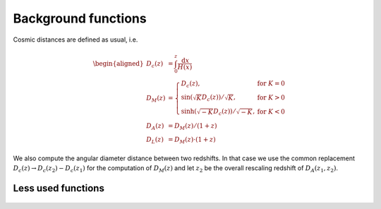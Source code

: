 Background functions
--------------------

Cosmic distances are defined as usual, i.e.

.. math::
   \begin{aligned}
   D_c(z) &= \int_0^z \frac{\mathrm{d}x}{H(x)} \\
   D_M(z) &= \left\{\begin{array}{lr} D_c(z), & \text{for } K=0\\
        \sin(\sqrt{K}D_c(z))/\sqrt{K}, & \text{for } K>0\\
        \sinh(\sqrt{-K}D_c(z))/\sqrt{-K}, & \text{for } K<0
        \end{array}\right. \\
   D_A(z) &= D_M(z) / (1+z) \\
   D_L(z) &= D_M(z) \cdot (1+z)
   \end{aligned}

We also compute the angular diameter distance between two redshifts. In that case we use the common replacement :math:`D_c(z) \to D_c(z_2)-D_c(z_1)` for the computation of :math:`D_M(z)` and let :math:`z_2` be the overall rescaling redshift of :math:`D_A(z_1, z_2)`.

 .. function:: get_background()

  Get entire background dictionary available in CLASS, containing a dictionary of all background quantities that CLASS saved



 .. function:: Hubble(z)
  
  Get Hubble parameter H(z) for the redshift z

  :param z: Redshift (value or list)

 .. function:: comoving_distance(z)
  
  Get conformal/comoving distance D_M(z) for the redshift z

  :param z: Redshift (value or list)

 .. function:: luminosity_distance(z)
  
  Get luminosity distance D_L(z) for the redshift z

  :param z: Redshift (value or list)

 .. function:: angular_distance(z)
  
  Get luminosity distance D_A(z) for the redshift z

  :param z: Redshift (value or list)

 .. function:: angular_distance_from_to(z1,t2)
  
  Get luminosity distance D_A(z1,z2) for the redshift pair (z1,z2)

  :param z1: Redshift (value only)
  :param z2: Redshift (value only)

Less used functions
^^^^^^^^^^^^^^^^^^^

 .. function:: Om_m(z)
  
  Get matter density fraction :math:`\Omega_m(z) = \rho_m(z)/\rho_\mathrm{crit}(z)` for the redshift z

  :param z: Redshift (value or list)

 .. function:: Om_b(z)
  
  Get baryon density fraction :math:`\Omega_b(z) = \rho_b(z)/\rho_\mathrm{crit}(z)` for the redshift z

  :param z: Redshift (value or list)

 .. function:: Om_cdm(z)
  
  Get cold dark matter density fraction :math:`\Omega_\mathrm{cdm}(z) = \rho_\mathrm{cdm}(z)/\rho_\mathrm{crit}(z)` for the redshift z

  :param z: Redshift (value or list)

 .. function:: Om_ncdm(z)
  
  Get non-cold dark matter density fraction (typically massive neutrinos) :math:`\Omega_\mathrm{ncdm}(z) = \rho_\mathrm{ncdm}(z)/\rho_\mathrm{crit}(z)` for the redshift z

  :param z: Redshift (value or list)

 .. function:: z_of_r(z)
  
  Get conformal/comoving distance D_M(z) and Hubble parameter H(z) for the redshift z

  :param z: Redshift (value or list)
